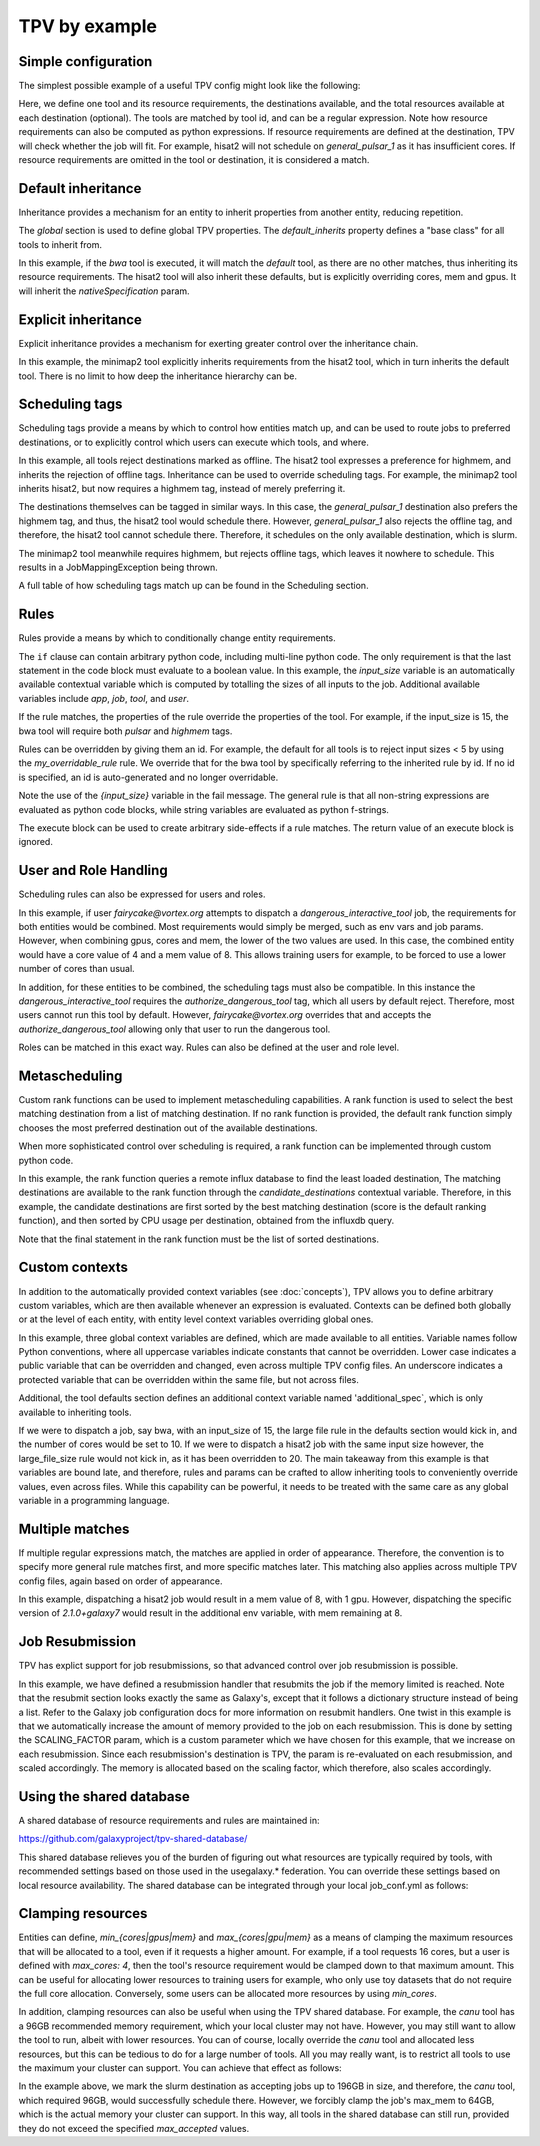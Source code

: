 TPV by example
==============

Simple configuration
--------------------

The simplest possible example of a useful TPV config might look like the following:

.. code-block:: yaml
   :linenos:
   :emphasize-lines: 4

    tools:
      toolshed.g2.bx.psu.edu/repos/iuc/hisat2/.*:
        cores: 12
        mem: cores * 4
        gpus: 1

    destinations:
     slurm:
       max_accepted_cores: 16
       max_accepted_mem: 64
       max_accepted_gpus: 2
     general_pulsar_1:
       max_accepted_cores: 8
       max_accepted_mem: 32
       max_accepted_gpus: 1


Here, we define one tool and its resource requirements, the destinations available, and the total resources available
at each destination (optional). The tools are matched by tool id, and can be a regular expression. Note how
resource requirements can also be computed as python expressions. If resource requirements are defined at the
destination, TPV will check whether the job will fit. For example, hisat2 will not schedule on `general_pulsar_1`
as it has insufficient cores. If resource requirements are omitted in the tool or destination, it is considered a match.

Default inheritance
-------------------

Inheritance provides a mechanism for an entity to inherit properties from another entity, reducing repetition.

.. code-block:: yaml
   :linenos:
   :emphasize-lines: 1-2,4-7

    global:
      default_inherits: default

    tools:
      default:
        cores: 2
        mem: 4
        params:
          nativeSpecification: "--nodes=1 --ntasks={cores} --ntasks-per-node={cores} --mem={mem*1024}"
      toolshed.g2.bx.psu.edu/repos/iuc/hisat2/hisat2/2.1.0+galaxy7:
        cores: 12
        mem: cores * 4
        gpus: 1


The `global` section is used to define global TPV properties. The `default_inherits` property defines a "base class"
for all tools to inherit from.

In this example, if the `bwa` tool is executed, it will match the `default` tool, as there are no other matches,
thus inheriting its resource requirements. The hisat2 tool will also inherit these defaults, but is explicitly
overriding cores, mem and gpus. It will inherit the `nativeSpecification` param.

Explicit inheritance
--------------------

Explicit inheritance provides a mechanism for exerting greater control over the inheritance chain.

.. code-block:: yaml
   :linenos:
   :emphasize-lines: 1-2,15

    global:
      default_inherits: default

    tools:
      default:
        cores: 2
        mem: 4
        params:
          nativeSpecification: "--nodes=1 --ntasks={cores} --ntasks-per-node={cores} --mem={mem*1024}"
      toolshed.g2.bx.psu.edu/repos/iuc/hisat2/.*:
        cores: 12
        mem: cores * 4
        gpus: 1
      .*minimap2.*:
        inherits: toolshed.g2.bx.psu.edu/repos/iuc/hisat2/.*:
        cores: 8
        gpus: 0

In this example, the minimap2 tool explicitly inherits requirements from the hisat2 tool, which in turn inherits
the default tool. There is no limit to how deep the inheritance hierarchy can be.


Scheduling tags
---------------

Scheduling tags provide a means by which to control how entities match up, and can be used to route jobs to
preferred destinations, or to explicitly control which users can execute which tools, and where.

.. code-block:: yaml
   :linenos:
   :emphasize-lines: 7-9,14-19

    tools:
      default:
        cores: 2
        mem: 4
        params:
          nativeSpecification: "--nodes=1 --ntasks={cores} --ntasks-per-node={cores} --mem={mem*1024}"
        scheduling:
          reject:
            - offline
      toolshed.g2.bx.psu.edu/repos/iuc/hisat2/.*:
        cores: 4
        mem: cores * 4
        gpus: 1
        scheduling:
          require:
          prefer:
            - highmem
          accept:
          reject:
      toolshed.g2.bx.psu.edu/repos/iuc/minimap2/.*:
        cores: 4
        mem: cores * 4
        gpus: 1
        scheduling:
          require:
            - highmem

    destinations:
     slurm:
       max_accepted_cores: 16
       max_accepted_mem: 64
       max_accepted_gpus: 2
       scheduling:
          prefer:
            - general

     general_pulsar_1:
       max_accepted_cores: 8
       max_accepted_mem: 32
       max_accepted_gpus: 1
       scheduling:
          prefer:
            - highmem
          reject:
            - offline

In this example, all tools reject destinations marked as offline. The hisat2 tool expresses a preference for highmem,
and inherits the rejection of offline tags. Inheritance can be used to override scheduling tags. For example, the
minimap2 tool inherits hisat2, but now requires a highmem tag, instead of merely preferring it.

The destinations themselves can be tagged in similar ways. In this case, the `general_pulsar_1` destination also
prefers the highmem tag, and thus, the hisat2 tool would schedule there. However, `general_pulsar_1` also rejects the
offline tag, and therefore, the hisat2 tool cannot schedule there. Therefore, it schedules on the only available
destination, which is slurm.

The minimap2 tool meanwhile requires highmem, but rejects offline tags, which leaves it nowhere to schedule.
This results in a JobMappingException being thrown.

A full table of how scheduling tags match up can be found in the _`Scheduling` section.


Rules
-----

Rules provide a means by which to conditionally change entity requirements.

.. code-block:: yaml
   :linenos:
   :emphasize-lines: 5-8,13-25

    tools:
      default:
        cores: 2
        mem: cores * 3
        rules:
          - id: my_overridable_rule
            if: input_size < 5
            fail: We don't run piddling datasets of {input_size}GB
      bwa:
        scheduling:
          require:
            - pulsar
        rules:
          - id: my_overridable_rule
            if: input_size < 1
            fail: We don't run piddling datasets
          - if: input_size <= 10
            cores: 4
            mem: cores * 4
            execute: |
               from galaxy.jobs.mapper import JobNotReadyException
               raise JobNotReadyException()
          - if: input_size > 10 and input_size < 20
            scheduling:
              require:
                - highmem
          - if: input_size >= 20
            fail: Input size: {input_size} is too large shouldn't run

The ``if`` clause can contain arbitrary python code, including multi-line python code. The only requirement is that the
last statement in the code block must evaluate to a boolean value. In this example, the `input_size` variable is an
automatically available contextual variable which is computed by totalling the sizes of all inputs to the job.
Additional available variables include `app`, `job`, `tool`, and `user`.

If the rule matches, the properties of the rule override the properties of the tool. For example, if the input_size
is 15, the bwa tool will require both `pulsar` and `highmem` tags.

Rules can be overridden by giving them an id. For example, the default for all tools is to reject input sizes < 5
by using the `my_overridable_rule` rule. We override that for the bwa tool by specifically referring to the inherited
rule by id. If no id is specified, an id is auto-generated and no longer overridable.

Note the use of the `{input_size}` variable in the fail message. The general rule is that all non-string expressions
are evaluated as python code blocks, while string variables are evaluated as python f-strings.

The execute block can be used to create arbitrary side-effects if a rule matches. The return value of an execute
block is ignored.

User and Role Handling
------------------------

Scheduling rules can also be expressed for users and roles.

.. code-block:: yaml
   :linenos:
   :emphasize-lines: 7-9,14-19

    tools:
      default:
        scheduling:
          require: []
          prefer:
            - general
          accept:
          reject:
            - pulsar
        rules: []
      dangerous_interactive_tool:
        cores: 8
        mem: 8
        scheduling:
          require:
            - authorize_dangerous_tool
    users:
      default:
        scheduling:
          reject:
            - authorize_dangerous_tool
      fairycake@vortex.org:
        cores: 4
        mem: 16
        scheduling:
          accept:
            - authorize_dangerous_tool
          prefer:
            - highmem

    roles:
      training.*:
        cores: 5
        mem: 7
        scheduling:
          reject:
            - pulsar

In this example, if user `fairycake@vortex.org` attempts to dispatch a `dangerous_interactive_tool` job, the
requirements for both entities would be combined. Most requirements would simply be merged, such as env vars
and job params. However, when combining gpus, cores and mem, the lower of the two values are used. In this case,
the combined entity would have a core value of 4 and a mem value of 8. This allows training users for example,
to be forced to use a lower number of cores than usual.

In addition, for these entities to be combined, the scheduling tags must also be compatible.
In this instance the `dangerous_interactive_tool` requires the `authorize_dangerous_tool` tag, which all users by
default reject. Therefore, most users cannot run this tool by default. However, `fairycake@vortex.org` overrides that
and accepts the `authorize_dangerous_tool` allowing only that user to run the dangerous tool.

Roles can be matched in this exact way. Rules can also be defined at the user and role level.

Metascheduling
--------------

Custom rank functions can be used to implement metascheduling capabilities. A rank function is used to select
the best matching destination from a list of matching destination. If no rank function is provided, the default
rank function simply chooses the most preferred destination out of the available destinations.

When more sophisticated control over scheduling is required, a rank function can be implemented through custom
python code.

.. code-block:: yaml
   :linenos:

    tools:
     default:
       cores: 2
       mem: 8
       rank: |
         import requests

         params = {
           'pretty': 'true',
           'db': 'pulsar-test',
           'q': 'SELECT last("percent_allocated") from "sinfo" group by "host"'
         }

         try:
           response = requests.get('http://stats.genome.edu.au:8086/query', params=params)
           data = response.json()
           cpu_by_destination = {s['tags']['host']:s['values'][0][1] for s in data.get('results')[0].get('series', [])}
           # sort by destination preference, and then by cpu usage
           candidate_destinations.sort(key=lambda d: (-1 * d.score(entity), cpu_by_destination.get(d.dest_name)))
           final_destinations = candidate_destinations
         except Exception:
           log.exception("An error occurred while querying influxdb. Using a weighted random candidate destination")
           final_destinations = helpers.weighted_random_sampling(candidate_destinations)
         final_destinations


In this example, the rank function queries a remote influx database to find the least loaded destination, The matching
destinations are available to the rank function through the `candidate_destinations` contextual variable. Therefore,
in this example, the candidate destinations are first sorted by the best matching destination (score is the
default ranking function), and then sorted by CPU usage per destination, obtained from the influxdb query.

Note that the final statement in the rank function must be the list of sorted destinations.

Custom contexts
---------------
In addition to the automatically provided context variables (see :doc:`concepts`), TPV allows you to define arbitrary
custom variables, which are then available whenever an expression is evaluated. Contexts can be defined both globally
or at the level of each entity, with entity level context variables overriding global ones.

.. code-block:: yaml
   :linenos:

    global:
      default_inherits: default
      context:
        ABSOLUTE_FILE_SIZE_LIMIT: 100
        large_file_size: 10
        _a_protected_var: "some value"

    tools:
      default:
        context:
          additional_spec: --my-custom-param
        cores: 2
        mem: 4
        params:
          nativeSpecification: "--nodes=1 --ntasks={cores} --ntasks-per-node={cores} --mem={mem*1024} {additional_spec}"
         rules:
          - if: input_size >= ABSOLUTE_FILE_SIZE_LIMIT
            fail: Job input: {input_size} exceeds absolute limit of: {ABSOLUTE_FILE_SIZE_LIMIT}
          - if: input_size > large_file_size
            cores: 10

      toolshed.g2.bx.psu.edu/repos/iuc/hisat2/hisat2/2.1.0+galaxy7:
        context:
          large_file_size: 20
          additional_spec: --overridden-param
        mem: cores * 4
        gpus: 1


In this example, three global context variables are defined, which are made available to all entities.
Variable names follow Python conventions, where all uppercase variables indicate constants that cannot be overridden.
Lower case indicates a public variable that can be overridden and changed, even across multiple TPV config files.
An underscore indicates a protected variable that can be overridden within the same file, but not across files.

Additional, the tool defaults section defines an additional context variable named 'additional_spec`, which is only
available to inheriting tools.

If we were to dispatch a job, say bwa, with an input_size of 15, the large file rule in the defaults section would
kick in, and the number of cores would be set to 10. If we were to dispatch a hisat2 job with the same input size
however, the large_file_size rule would not kick in, as it has been overridden to 20. The main takeaway from this
example is that variables are bound late, and therefore, rules and params can be crafted to allow inheriting
tools to conveniently override values, even across files. While this capability can be powerful, it needs to be
treated with the same care as any global variable in a programming language.

Multiple matches
---------------
If multiple regular expressions match, the matches are applied in order of appearance. Therefore, the convention is
to specify more general rule matches first, and more specific matches later. This matching also applies across
multiple TPV config files, again based on order of appearance.

.. code-block:: yaml
   :linenos:

    tools:
      default:
        cores: 2
        mem: 4
        params:
          nativeSpecification: "--nodes=1 --ntasks={cores} --ntasks-per-node={cores} --mem={mem*1024}"

      toolshed.g2.bx.psu.edu/repos/iuc/hisat2/hisat2/*:
        mem: cores * 4
        gpus: 1

      toolshed.g2.bx.psu.edu/repos/iuc/hisat2/hisat2/2.1.0+galaxy7:
        env:
           MY_ADDITIONAL_FLAG: "test"


In this example, dispatching a hisat2 job would result in a mem value of 8, with 1 gpu. However, dispatching
the specific version of `2.1.0+galaxy7` would result in the additional env variable, with mem remaining at 8.

Job Resubmission
----------------
TPV has explict support for job resubmissions, so that advanced control over job resubmission is possible.

.. code-block:: yaml
   :linenos:

    tools:
      default:
        cores: 2
        mem: 4 * int(job.destination_params.get('SCALING_FACTOR', 1)) if job.destination_params else 1
        params:
          SCALING_FACTOR: "{2 * int(job.destination_params.get('SCALING_FACTOR', 2)) if job.destination_params else 2}"
        resubmit:
          with_more_mem_on_failure:
            condition: memory_limit_reached and attempt <= 3
            destination: tpv_dispatcher

In this example, we have defined a resubmission handler that resubmits the job if the memory limited is reached.
Note that the resubmit section looks exactly the same as Galaxy's, except that it follows a dictionary structure
instead of being a list. Refer to the Galaxy job configuration docs for more information on resubmit handlers. One
twist in this example is that we automatically increase the amount of memory provided to the job on each resubmission.
This is done by setting the SCALING_FACTOR param, which is a custom parameter which we have chosen for this example,
that we increase on each resubmission. Since each resubmission's destination is TPV, the param is re-evaluated on each
resubmission, and scaled accordingly. The memory is allocated based on the scaling factor, which therefore, also
scales accordingly.

Using the shared database
--------------------------
A shared database of resource requirements and rules are maintained in:

https://github.com/galaxyproject/tpv-shared-database/

This shared database relieves you of the burden of figuring out what resources are typically required by tools,
with recommended settings based on those used in the usegalaxy.* federation. You can override these settings
based on local resource availability. The shared database can be integrated through your local job_conf.yml
as follows:

.. code-block:: yaml
   :linenos:
   :emphasize-lines: 7-9,14-19

    tpv_dispatcher:
     runner: dynamic
     type: python
     function: map_tool_to_destination
     rules_module: tpv.rules
     tpv_config_files:
       - https://raw.githubusercontent.com/galaxyproject/tpv-shared-database/main/tools.yml
       - config/my_local_overrides.yml  # optional


Clamping resources
------------------
Entities can define, `min_{cores|gpus|mem}` and `max_{cores|gpu|mem}` as a means of clamping the maximum resources
that will be allocated to a tool, even if it requests a higher amount. For example, if a tool requests 16 cores,
but a user is defined with `max_cores: 4`, then the tool's resource requirement would be clamped down to that maximum
amount. This can be useful for allocating lower resources to training users for example, who only use toy datasets
that do not require the full core allocation. Conversely, some users can be allocated more resources by using
`min_cores`.

In addition, clamping resources can also be useful when using the TPV shared database. For example, the `canu` tool
has a 96GB recommended memory requirement, which your local cluster may not have. However, you may still want to allow
the tool to run, albeit with lower resources. You can of course, locally override the `canu` tool and allocated less
resources, but this can be tedious to do for a large number of tools. All you may really want, is to restrict all
tools to use the maximum your cluster can support. You can achieve that effect as follows:

.. code-block:: yaml
   :linenos:
   :emphasize-lines: 7-9,14-19

    destinations:
     slurm:
       max_accepted_cores: 32
       max_accepted_mem: 196
       max_accepted_gpus: 2
       max_cores: 16
       max_mem: 64
       max_gpus: 1


In the example above, we mark the slurm destination as accepting jobs up to 196GB in size, and therefore, the
`canu` tool, which required 96GB, would successfully schedule there. However, we forcibly clamp the job's max_mem
to 64GB, which is the actual memory your cluster can support. In this way, all tools in the shared
database can still run, provided they do not exceed the specified `max_accepted` values.
